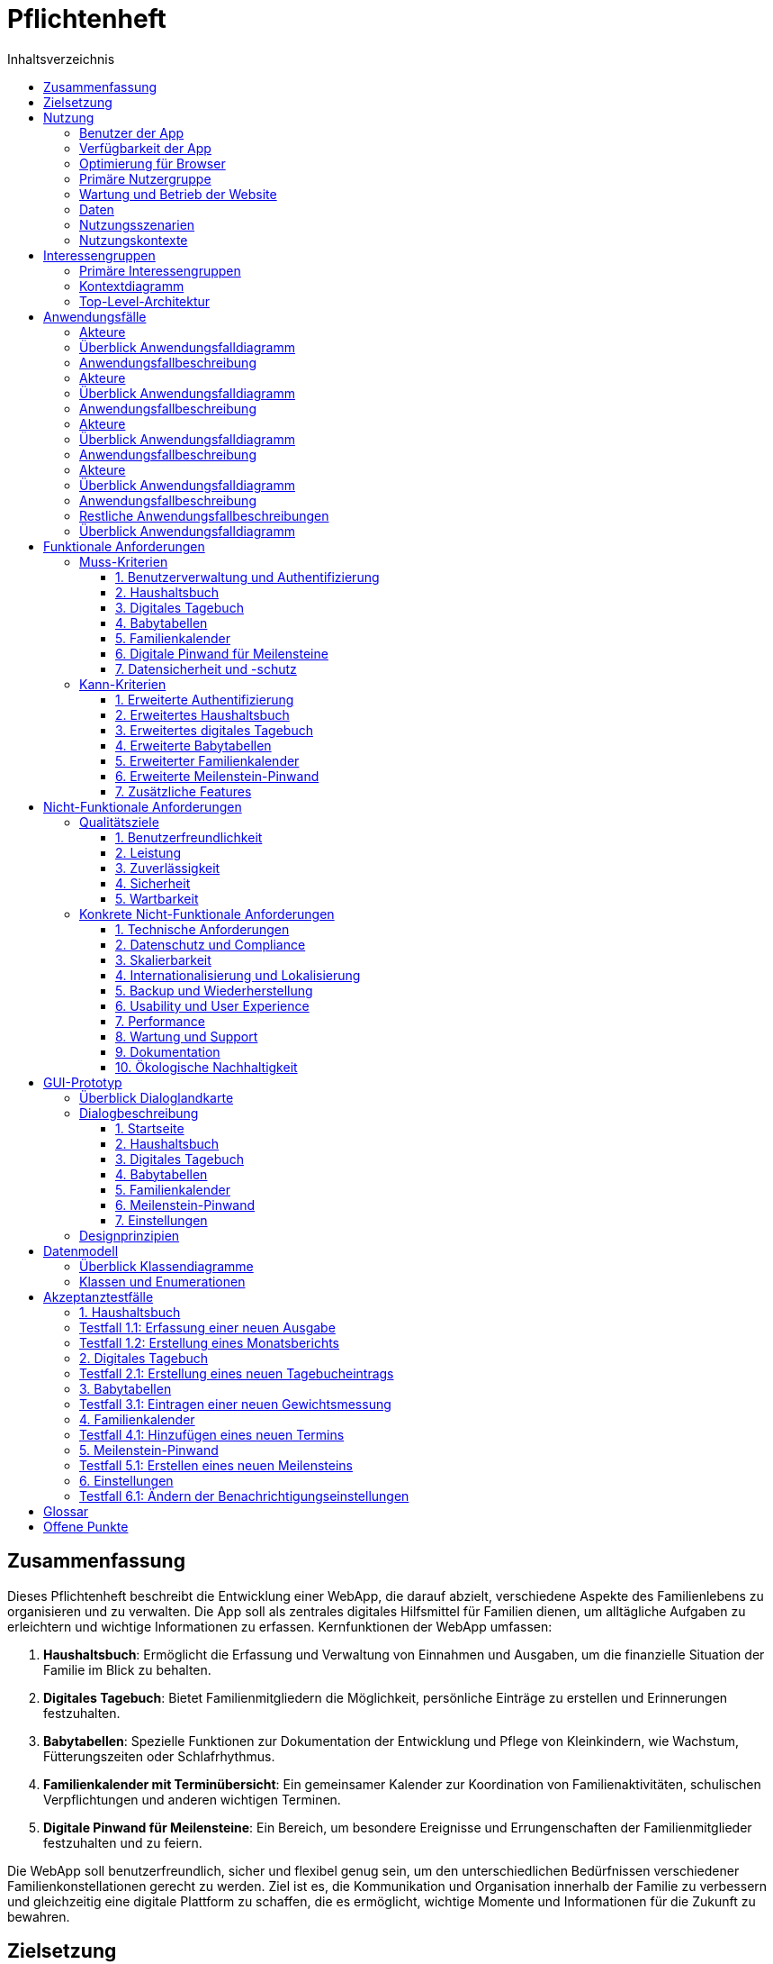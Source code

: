 = Pflichtenheft
:toc:
:toc-title: Inhaltsverzeichnis
:toclevels: 3


== Zusammenfassung


Dieses Pflichtenheft beschreibt die Entwicklung einer WebApp, die darauf abzielt, verschiedene Aspekte des Familienlebens zu organisieren und zu verwalten. Die App soll als zentrales digitales Hilfsmittel für Familien dienen, um alltägliche Aufgaben zu erleichtern und wichtige Informationen zu erfassen.
Kernfunktionen der WebApp umfassen:

1. *Haushaltsbuch*: Ermöglicht die Erfassung und Verwaltung von Einnahmen und Ausgaben, um die finanzielle Situation der Familie im Blick zu behalten.

2. *Digitales Tagebuch*: Bietet Familienmitgliedern die Möglichkeit, persönliche Einträge zu erstellen und Erinnerungen festzuhalten.

3. *Babytabellen*: Spezielle Funktionen zur Dokumentation der Entwicklung und Pflege von Kleinkindern, wie Wachstum, Fütterungszeiten oder Schlafrhythmus.

4. *Familienkalender mit Terminübersicht*: Ein gemeinsamer Kalender zur Koordination von Familienaktivitäten, schulischen Verpflichtungen und anderen wichtigen Terminen.

5. *Digitale Pinwand für Meilensteine*: Ein Bereich, um besondere Ereignisse und Errungenschaften der Familienmitglieder festzuhalten und zu feiern.

Die WebApp soll benutzerfreundlich, sicher und flexibel genug sein, um den unterschiedlichen Bedürfnissen verschiedener Familienkonstellationen gerecht zu werden. Ziel ist es, die Kommunikation und Organisation innerhalb der Familie zu verbessern und gleichzeitig eine digitale Plattform zu schaffen, die es ermöglicht, wichtige Momente und Informationen für die Zukunft zu bewahren.

== Zielsetzung

Das Hauptziel der Familien-WebApp ist es, Familien ein umfassendes digitales Werkzeug zur Verfügung zu stellen, das ihren Alltag erleichtert, die Kommunikation verbessert und wichtige Informationen zentral verwaltet.

== Nutzung
=== Benutzer der App

- *Familienmitglieder*: Eltern, Kinder (ab einem gewissen Alter)


=== Verfügbarkeit der App

- *24/7 Zugriff*: Die App ist rund um die Uhr verfügbar


=== Optimierung für Browser

Responsive Design: Optimiert für verschiedene Bildschirmgrößen (Desktop, Tablet, Smartphone)

Browser-Kompatibilität: Unterstützung aller gängigen Browser (Chrome, Firefox, Safari, Edge)

Progressive Web App (PWA): Ermöglicht die Installation als App auf mobilen Geräten

=== Primäre Nutzergruppe

- *Kernfamilien*: Eltern mit Kindern im Alter von 0-18 Jahren

- *Fokus auf digitale Affinität*: Nutzer, die technikaffin sind und den Wert digitaler Organisationstools schätzen

- *Altersgruppe*: Hauptsächlich Erwachsene 

=== Wartung und Betrieb der Website

- *Regelmäßige Updates*: Sicherheitsupdates und Funktionserweiterungen je nach Bedarf


- *Backup*:  Backups aller Nutzerdaten je nach Bedarf


=== Daten

- *Datenspeicherung*: persistierung der Daten durch nutzen einer Datenbank

- *Datensicherheit*: Implementierung von Best Practices für Datensicherheit, einschließlich Verschlüsselung und sicherer Authentifizierung

=== Nutzungsszenarien

- *Tägliche Nutzung*: Eintragen von Terminen, Aktualisierung des Haushaltsbuchs

- *Wöchentliche Nutzung*: Planung der kommenden Woche, Überprüfung von Meilensteinen

- *Monatliche Nutzung*: Finanzübersicht, Anpassung langfristiger Ziele

- *Anlassbezogene Nutzung*: Dokumentation besonderer Ereignisse, Aktualisierung von Babytabellen

=== Nutzungskontexte

- *Zuhause*: Hauptsächlich über Desktop oder Tablet

- *Unterwegs*: Über Smartphones für schnelle Eingaben oder Überprüfungen

- *Gemeinsame Nutzung*: Familienmitglieder können gleichzeitig auf verschiedene Bereiche zugreifen

Diese Produktnutzung berücksichtigt die verschiedenen Aspekte der Nutzung Ihrer Familien-WebApp und bietet einen umfassenden Überblick über die erwartete Anwendung und die technischen Rahmenbedingungen.

== Interessengruppen

=== Primäre Interessengruppen
1. Familienmitglieder
  - Eltern
    - Interesse: Effiziente Familienorganisation, Finanzübersicht, Terminkoordination

2. Entwickler
  - Team Tobi
  - Interesse: Technische Umsetzung, Wartung und Weiterentwicklung der App, Lernen von Webtechnologien
== Systemgrenze und Top-Level-Architektur

=== Kontextdiagramm

add a diagramm here

//add a contextdiagramm here , its in the same drectory as this file
image::diagrams/contextdiagramm.svg[static, 100%]

=== Top-Level-Architektur
image::diagrams/toplevel.svg[static, 100%]
== Anwendungsfälle
=== Akteure
=== Überblick Anwendungsfalldiagramm
=== Anwendungsfallbeschreibung

=== Akteure

Uneingeloggte Nutzer

=== Überblick Anwendungsfalldiagramm

image::diagrams/authUseCase.svg[static, 100%]

=== Anwendungsfallbeschreibung

Nutzer sind auf der Anmeldeseite und können sich anmelden. Bei Erfolg soll eine Weiterleitung auf die Startseite erfolgen. Bei Nichterfolg erfolgt eine Zurückleitung mit eventueller Fehlermeldung. Logouts erfolgen automatisch beim verlassen der Seite und beim drücken eines Logout Buttons.

=== Akteure

Ein eingeloggter Admin.

=== Überblick Anwendungsfalldiagramm

image::diagrams/usersUseCase.svg[static, 100%]

=== Anwendungsfallbeschreibung

Eine simple CRUD Anwendung für die Nutzerverwaltung.

=== Akteure

Ein eingeloggter Nutzer.

=== Überblick Anwendungsfalldiagramm

image::diagrams/BookkeepingUseCase.svg[static, 100%]

=== Anwendungsfallbeschreibung




=== Restliche Anwendungsfallbeschreibungen

=== Überblick Anwendungsfalldiagramm

image::diagrams/otherUseCases.svg[static, 100% ]

siehe Diagramm

== Funktionale Anforderungen
=== Muss-Kriterien

==== 1. Benutzerverwaltung und Authentifizierung

 * Sichere Benutzerregistrierung und -anmeldung
 * Anmeldung mit E-Mail und Passwort
 * Ausloggen-Funktion
 * Unterstützung verschiedener Benutzerrollen (z.B. Admin, Elternteil, Kind)

==== 2. Haushaltsbuch

 * Erfassung von Einnahmen und Ausgaben
 * Übersicht über die finanzielle Situation der Familie
 * Zuordnung von Transaktionen zu Kategorien
 * Erstellung von Finanzberichten

==== 3. Digitales Tagebuch

 * Erstellung, Bearbeitung und Löschung persönlicher Einträge
 * Gewährleistung der Privatsphäre der Einträge
 * Übersicht aller eigenen Tagebucheinträge

==== 4. Babytabellen

 * Erfassung von Wachstumsdaten (Größe, Gewicht)
 * Dokumentation von Fütterungszeiten und -mengen
 * Erfassung des Schlafrhythmus des Babys
 * Notierung von Entwicklungsfortschritten

==== 5. Familienkalender

 * Hinzufügen, Bearbeiten und Löschen von Terminen
 * Übersicht aller Familientermine
 * Erstellung wiederkehrender Termine
 * Benachrichtigungen für bevorstehende Termine

==== 6. Digitale Pinwand für Meilensteine

 * Festhalten wichtiger Familienereignisse und Errungenschaften
 * Übersichtliche Darstellung aller Meilensteine
 * Versehen von Meilensteinen mit Datum, Beschreibung und optionalem Bild

==== 7. Datensicherheit und -schutz

 * Verschlüsselte Speicherung aller Benutzerdaten
 * Regelmäßige Backups aller Daten
 * Einhaltung der DSGVO-Anforderungen

=== Kann-Kriterien

==== 1. Erweiterte Authentifizierung

 * Zwei-Faktor-Authentifizierung
 * Anmeldung mit Social-Media-Konten

==== 2. Erweitertes Haushaltsbuch

 * Automatische Kategorisierung von Transaktionen
 * Budgetierungsfunktionen mit Warnungen bei Überschreitung
 * Prognosen für zukünftige Ausgaben

==== 3. Erweitertes digitales Tagebuch

 * Ergänzung von Einträgen mit Fotos, Videos oder Audiodateien
 * Suchfunktion für Tagebucheinträge
 * Teilen bestimmter Einträge mit anderen Familienmitgliedern

==== 4. Erweiterte Babytabellen

 * Generierung von Wachstumskurven und Entwicklungsdiagrammen
 * Erinnerungen für anstehende Vorsorgeuntersuchungen oder Impfungen
 * Empfehlungen für altersgerechte Aktivitäten oder Ernährung

==== 5. Erweiterter Familienkalender

 * Synchronisierung mit externen Kalendern
 * Aufgabenzuweisung innerhalb der Familie
 * Automatische Konflikterkennnung bei der Terminplanung

==== 6. Erweiterte Meilenstein-Pinwand

 * Teilen von Meilensteinen mit externen Kontakten
 * Automatische Erinnerung an jährlich wiederkehrende Meilensteine
 * Darstellung von Meilensteinen in einer Zeitleiste oder einem Fotoalbum

==== 7. Zusätzliche Features

 * Einkaufslisten-Funktion
 * Integrierter Familienaufgabenplaner
 * Chat-Funktion für die Familienkommunikation
 * API für die Integration mit Smart-Home-Geräten oder anderen Tools

== Nicht-Funktionale Anforderungen

=== Qualitätsziele

==== 1. Benutzerfreundlichkeit

 * Intuitive Benutzeroberfläche für alle Altersgruppen
 * Konsistentes Design über alle Funktionen hinweg
 * Barrierefreiheit nach WCAG 2.1 Level AA

==== 2. Leistung

 * Schnelle Ladezeiten (< 3 Sekunden) für alle Hauptfunktionen
 * Gleichzeitige Unterstützung von mindestens 1000 aktiven Benutzern

==== 3. Zuverlässigkeit

 * Verfügbarkeit von 99,9% (weniger als 9 Stunden Ausfallzeit pro Jahr)
 * Automatische Fehlererkennung und -meldung

==== 4. Sicherheit

 * Verschlüsselung aller sensiblen Daten in Ruhe und während der Übertragung
 * Regelmäßige Sicherheitsaudits und Penetrationstests

==== 5. Wartbarkeit

 * Modularer Code für einfache Erweiterbarkeit
 * Umfassende Dokumentation des Codes und der Architektur

=== Konkrete Nicht-Funktionale Anforderungen

==== 1. Technische Anforderungen

 * Responsive Design für verschiedene Bildschirmgrößen (Desktop, Tablet, Smartphone)
 * Unterstützung gängiger Webbrowser (Chrome, Firefox, Safari, Edge) in den jeweils aktuellen und vorherigen Hauptversionen
 * Implementierung als Progressive Web App (PWA) für Offline-Funktionalität

==== 2. Datenschutz und Compliance

 * Vollständige Einhaltung der DSGVO-Richtlinien
 * Implementierung von "Privacy by Design" und "Privacy by Default" Prinzipien
 * Transparente Datenschutzrichtlinien und einfache Möglichkeit für Benutzer, ihre Daten zu exportieren oder zu löschen

==== 3. Skalierbarkeit

 * Fähigkeit, mit steigender Benutzerzahl und Datenmenge umzugehen
 * Möglichkeit zur horizontalen Skalierung der Serverinfrastruktur

==== 4. Internationalisierung und Lokalisierung

 * Unterstützung mehrerer Sprachen (mindestens Deutsch und Englisch)
 * Anpassungsfähigkeit an verschiedene Datumsformate und Währungen

==== 5. Backup und Wiederherstellung

 * Tägliche automatische Backups aller Benutzerdaten
 * Möglichkeit zur schnellen Wiederherstellung im Falle eines Datenverlusts (Recovery Time Objective < 4 Stunden)

==== 6. Usability und User Experience

 * Durchführung von Usability-Tests mit repräsentativen Benutzergruppen
 * Maximale Anzahl von Klicks bis zur gewünschten Funktion: 3

==== 7. Performance

 * Maximale Antwortzeit des Servers bei 95% der Anfragen: < 500ms
 * Datenbankabfragen sollen in 90% der Fälle unter 100ms bleiben

==== 8. Wartung und Support

 * Bereitstellung eines Support-Systems mit einer maximalen Reaktionszeit von 24 Stunden für kritische Probleme
 * Regelmäßige Updates und Wartungsfenster (mindestens einmal pro Monat)

==== 9. Dokumentation

 * Erstellung einer umfassenden Benutzerdokumentation
 * Bereitstellung von Video-Tutorials für die Hauptfunktionen der App

==== 10. Ökologische Nachhaltigkeit

 * Optimierung des Energieverbrauchs der Serverinfrastruktur
 * Verwendung von umweltfreundlichen Hosting-Anbietern

== GUI-Prototyp
=== Überblick Dialoglandkarte

image::diagrams/dialogMap.svg[static, 100%]

=== Dialogbeschreibung
==== 1. Startseite

Zweck: Zentraler Einstiegspunkt für alle Hauptfunktionen der App

Elemente:

* Übersichtliches Dashboard mit Kacheln für jede Hauptfunktion
* Schnellzugriff auf kürzlich verwendete Funktionen
* Benachrichtigungsbereich für wichtige Ereignisse oder Erinnerungen

image::diagrams/wireframe.svg[static, 100%]

==== 2. Haushaltsbuch

Zweck: Verwaltung der Familienfinanzen

Elemente:

* Formular zur Erfassung von Einnahmen und Ausgaben
* Grafische Darstellung der finanziellen Situation (z.B. Balken- oder Kreisdiagramme)
* Filtermöglichkeiten nach Kategorien und Zeiträumen
* Bereich für die Erstellung und Anzeige von Finanzberichten

image::diagrams/bookkeeping.svg[static, 100%]

==== 3. Digitales Tagebuch

Zweck: Persönliche Einträge und Erinnerungen festhalten

Elemente:

* Eingabefeld für neue Einträge mit Formatierungsoptionen
* Kalenderansicht zur Navigation durch vergangene Einträge
* Suchfunktion für Einträge
* Privatsphäre-Einstellungen für jeden Eintrag

image::diagrams/diary.svg[static, 100%]

==== 4. Babytabellen

Zweck: Dokumentation der Babyentwicklung und -pflege

Elemente:

* Eingabemasken für Wachstum, Fütterung und Schlaf
* Grafische Darstellung von Wachstumskurven
* Tagesübersicht für Fütterungs- und Schlafzeiten
* Notizfeld für besondere Entwicklungsschritte oder Beobachtungen

image::diagrams/babytable.svg[static, 100%]

==== 5. Familienkalender

Zweck: Gemeinsame Terminverwaltung für die Familie

Elemente:

* Monats-, Wochen- und Tagesansicht des Kalenders
* Formular zum Hinzufügen und Bearbeiten von Terminen
* Farbcodierung für verschiedene Familienmitglieder oder Terminarten
* Erinnerungsfunktion mit anpassbaren Benachrichtigungen

image::diagrams/calendar.svg[static, 100%]

==== 6. Meilenstein-Pinwand

Zweck: Festhalten und Feiern wichtiger Familienereignisse

Elemente:

* Pinnwand-ähnliche Darstellung der Meilensteine
* Formular zum Hinzufügen neuer Meilensteine mit Bild-Upload-Möglichkeit
* Filteroptionen (z.B. nach Familienmitglied oder Datum)
* Teilen-Funktion für ausgewählte Meilensteine

image::diagrams/milestone.svg[static, 100%]

==== 7. Einstellungen

Zweck: Anpassung der App an individuelle Bedürfnisse

Elemente:

* Benutzerprofil-Verwaltung
* Benachrichtigungseinstellungen
* Datenschutz- und Sicherheitsoptionen
* Spracheinstellungen und andere App-weite Konfigurationen

image::diagrams/settings.svg[static, 100%]

=== Designprinzipien

* Konsistentes Farbschema und Iconografie über alle Bereiche hinweg
* Responsive Design für optimale Darstellung auf verschiedenen Geräten
* Intuitive Navigation mit maximal drei Klicks zu jeder Hauptfunktion
* Barrierefreie Gestaltung nach WCAG 2.1 Richtlinien
* Klare visuelle Hierarchie und Gruppierung zusammengehöriger Elemente

== Datenmodell
=== Überblick Klassendiagramme

image::diagrams/Classdiagramm.png[static, 100%]

=== Klassen und Enumerationen

== Akzeptanztestfälle

=== 1. Haushaltsbuch

=== Testfall 1.1: Erfassung einer neuen Ausgabe
*Vorbedingung:* Benutzer ist eingeloggt und befindet sich im Haushaltsbuch-Bereich

*Aktion:* 

1. Klickt auf "Neue Ausgabe"
2. Füllt das Formular aus:
   * Betrag: 50,00 €
   * Kategorie: Lebensmittel
   * Datum: Heute
   * Beschreibung: "Wocheneinkauf"
3. Klickt auf "Speichern"

*Erwartetes Ergebnis:* 

* Die neue Ausgabe erscheint in der Liste der Transaktionen
* Der Gesamtbetrag der Ausgaben wird entsprechend aktualisiert

=== Testfall 1.2: Erstellung eines Monatsberichts
*Vorbedingung:* Benutzer ist eingeloggt und im Haushaltsbuch-Bereich

*Aktion:*

1. Wählt "Bericht erstellen"
2. Wählt den letzten Monat als Zeitraum
3. Klickt auf "Bericht generieren"

*Erwartetes Ergebnis:*

* Ein Bericht wird erstellt und angezeigt
* Der Bericht enthält eine Übersicht der Einnahmen und Ausgaben nach Kategorien
* Eine Gesamtbilanz für den Monat wird angezeigt

=== 2. Digitales Tagebuch

=== Testfall 2.1: Erstellung eines neuen Tagebucheintrags
*Vorbedingung:* Benutzer ist eingeloggt und im Tagebuch-Bereich

*Aktion:*

1. Klickt auf "Neuer Eintrag"
2. Gibt einen Titel ein: "Mein erster Schultag"
3. Schreibt einen Text von mindestens 100 Wörtern
4. Wählt die Privatsphäre-Einstellung "Nur für mich"
5. Klickt auf "Speichern"

*Erwartetes Ergebnis:*

* Der neue Eintrag erscheint in der Liste der Tagebucheinträge
* Der Eintrag ist nur für den erstellenden Benutzer sichtbar

=== 3. Babytabellen

=== Testfall 3.1: Eintragen einer neuen Gewichtsmessung
*Vorbedingung:* Benutzer ist eingeloggt und im Babytabellen-Bereich

*Aktion:*

1. Wählt "Neue Messung" aus
2. Wählt "Gewicht" als Messungstyp
3. Gibt 3,5 kg als Gewicht ein
4. Wählt das heutige Datum
5. Klickt auf "Speichern"

*Erwartetes Ergebnis:*

* Die neue Messung erscheint in der Gewichtstabelle
* Die Wachstumskurve wird entsprechend aktualisiert

=== 4. Familienkalender

=== Testfall 4.1: Hinzufügen eines neuen Termins
*Vorbedingung:* Benutzer ist eingeloggt und im Kalender-Bereich

*Aktion:*

1. Klickt auf "Neuer Termin"
2. Füllt das Formular aus:
   * Titel: "Zahnarzttermin Emma"
   * Datum: Nächster Montag, 15:00 Uhr
   * Dauer: 1 Stunde
   * Kategorie: Gesundheit
3. Aktiviert Erinnerung: 1 Tag vorher
4. Klickt auf "Speichern"

*Erwartetes Ergebnis:*

* Der neue Termin erscheint im Kalender
* Eine Erinnerung wird für einen Tag vor dem Termin eingerichtet

=== 5. Meilenstein-Pinwand

=== Testfall 5.1: Erstellen eines neuen Meilensteins
*Vorbedingung:* Benutzer ist eingeloggt und im Meilenstein-Bereich

*Aktion:*

1. Klickt auf "Neuer Meilenstein"
2. Füllt das Formular aus:
   * Titel: "Emmas erster Schultag"
   * Datum: 01.09.2024
   * Beschreibung: "Emma hat ihren ersten Tag in der Grundschule"
3. Lädt ein Bild hoch
4. Wählt die Kategorie "Schule"
5. Klickt auf "Speichern"

*Erwartetes Ergebnis:*

* Der neue Meilenstein erscheint auf der Pinwand
* Das hochgeladene Bild wird korrekt angezeigt

=== 6. Einstellungen

=== Testfall 6.1: Ändern der Benachrichtigungseinstellungen
*Vorbedingung:* Benutzer ist eingeloggt und im Einstellungsbereich

*Aktion:*

1. Navigiert zu "Benachrichtigungen"
2. Aktiviert E-Mail-Benachrichtigungen für neue Familienkalendereinträge
3. Deaktiviert Push-Benachrichtigungen für das Haushaltsbuch
4. Klickt auf "Speichern"

*Erwartetes Ergebnis:*

* Die Änderungen werden gespeichert
* Bei einem neuen Kalendereintrag wird eine E-Mail gesendet
* Keine Push-Benachrichtigungen für Haushaltsbuch-Aktivitäten werden mehr gesendet

== Glossar

== Offene Punkte
